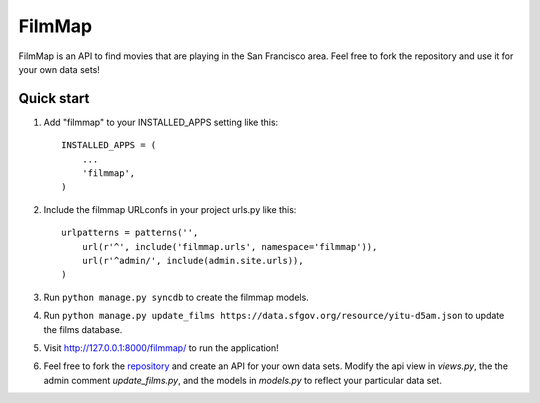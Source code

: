 =======
FilmMap
=======

FilmMap is an API to find movies that are playing in the San Francisco area. Feel free to fork the repository and
use it for your own data sets!

Quick start
-----------


1. Add "filmmap" to your INSTALLED_APPS setting like this::

      INSTALLED_APPS = (
          ...
          'filmmap',
      )

2. Include the filmmap URLconfs in your project urls.py like this::

    urlpatterns = patterns('',
        url(r'^', include('filmmap.urls', namespace='filmmap')),
        url(r'^admin/', include(admin.site.urls)),
    )

3. Run ``python manage.py syncdb`` to create the filmmap models.

4. Run ``python manage.py update_films https://data.sfgov.org/resource/yitu-d5am.json`` to update the films database.

5. Visit http://127.0.0.1:8000/filmmap/ to run the application!

6. Feel free to fork the repository_ and create an API for your own data sets. Modify the api view in `views.py`, the
   the admin comment `update_films.py`, and the models in `models.py` to reflect your particular data set. 

.. _repository: http://github.com/Risto-Stevcev/django-filmmap
